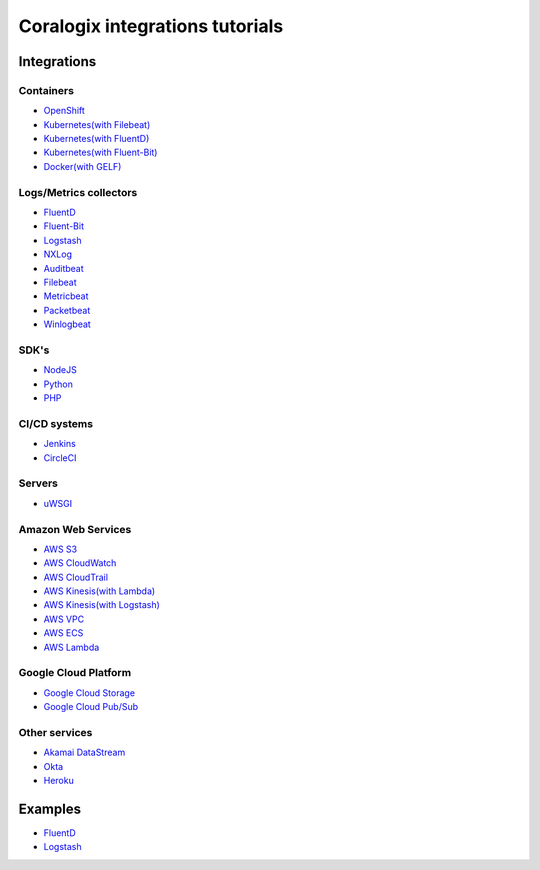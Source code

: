 Coralogix integrations tutorials
================================

.. image:: https://img.shields.io/github/last-commit/coralogix/integrations-docs.svg
    :alt: GitHub last commit
    :target: https://github.com/coralogix/integrations-docs/commits/master

.. image:: https://img.shields.io/github/issues/coralogix/integrations-docs.svg
    :alt: GitHub issues
    :target: https://github.com/coralogix/integrations-docs/issues

.. image:: https://img.shields.io/github/issues-pr/coralogix/integrations-docs.svg
    :alt: GitHub pull requests
    :target: https://github.com/coralogix/integrations-docs/pulls

.. image:: https://img.shields.io/github/repo-size/coralogix/integrations-docs.svg
    :alt: GitHub repo size in bytes
    :target: https://github.com/coralogix/integrations-docs

.. image:: https://img.shields.io/github/contributors/coralogix/integrations-docs.svg
    :alt: GitHub contributors
    :target: https://github.com/coralogix/integrations-docs/graphs/contributors

Integrations
------------

Containers
~~~~~~~~~~

* `OpenShift <https://github.com/coralogix/coralogix-operator>`_
* `Kubernetes(with Filebeat) <integrations/filebeat/README.rst#kubernetes>`_
* `Kubernetes(with FluentD) <https://github.com/coralogix/fluentd-coralogix-image/blob/master/examples/kubernetes/README.rst>`_
* `Kubernetes(with Fluent-Bit) <integrations/fluent-bit/README.rst#kubernetes>`_
* `Docker(with GELF) <https://github.com/coralogix/docker-gelf-example/blob/master/README.rst>`_

Logs/Metrics collectors
~~~~~~~~~~~~~~~~~~~~~~~

* `FluentD <integrations/fluentd/README.rst>`_
* `Fluent-Bit <integrations/fluent-bit/README.rst>`_
* `Logstash <https://github.com/coralogix/logstash-output-coralogix/blob/master/README.md>`_
* `NXLog <integrations/nxlog/README.rst>`_
* `Auditbeat <integrations/auditbeat/README.rst>`_
* `Filebeat <integrations/filebeat/README.rst>`_
* `Metricbeat <integrations/metricbeat/README.rst>`_
* `Packetbeat <integrations/packetbeat/README.rst>`_
* `Winlogbeat <integrations/winlogbeat/README.rst>`_

SDK's
~~~~~

* `NodeJS <https://github.com/coralogix/nodejs-coralogix-sdk/blob/master/README.md>`_
* `Python <https://python-coralogix-sdk.readthedocs.io/en/latest/>`_
* `PHP <https://php-coralogix-sdk.readthedocs.io/en/latest/>`_

CI/CD systems
~~~~~~~~~~~~~

* `Jenkins <https://github.com/coralogix/jenkins-coralogix-plugin>`_
* `CircleCI <https://github.com/coralogix-circleci/coralogix-orb>`_

Servers
~~~~~~~

* `uWSGI <integrations/uwsgi/README.rst>`_

Amazon Web Services
~~~~~~~~~~~~~~~~~~~

* `AWS S3 <integrations/aws/s3/README.rst>`_
* `AWS CloudWatch <integrations/aws/cloudwatch/README.rst>`_
* `AWS CloudTrail <integrations/aws/cloudtrail/README.rst>`_
* `AWS Kinesis(with Lambda) <integrations/aws/kinesis/lambda/README.rst>`_
* `AWS Kinesis(with Logstash) <integrations/aws/kinesis/logstash/README.rst>`_
* `AWS VPC <integrations/aws/vpc/README.rst>`_
* `AWS ECS <integrations/aws/ecs/README.rst>`_
* `AWS Lambda <https://github.com/coralogix/aws-lambda-extension>`_

Google Cloud Platform
~~~~~~~~~~~~~~~~~~~~~

* `Google Cloud Storage <integrations/gcp/gcs/README.rst>`_
* `Google Cloud Pub/Sub <integrations/gcp/pubsub/README.rst>`_

Other services
~~~~~~~~~~~~~~

* `Akamai DataStream <https://github.com/coralogix/akamai-datastream-cli>`_
* `Okta <integrations/okta/README.rst>`_
* `Heroku <https://github.com/coralogix/heroku-fluentd-coralogix>`_

Examples
--------

* `FluentD <examples/fluentd/README.rst>`_
* `Logstash <examples/logstash/README.rst>`_
